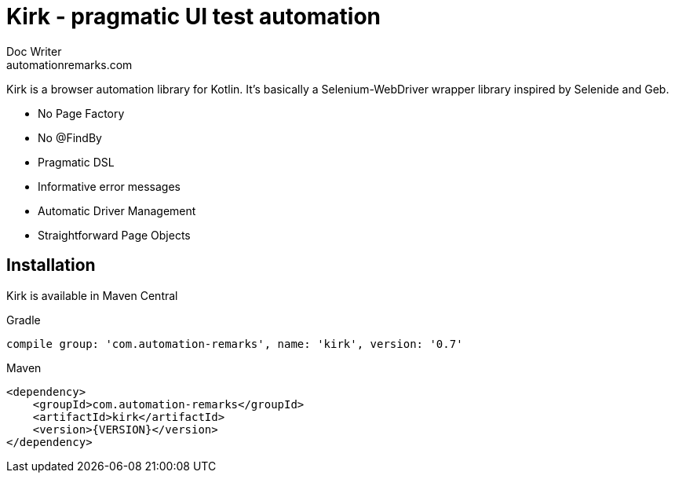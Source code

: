 = Kirk - pragmatic UI test automation
Doc Writer <automationremarks.com>

:VERSION: 0.7

Kirk is a browser automation library for Kotlin. It's basically a Selenium-WebDriver wrapper library inspired by Selenide and Geb.

- No Page Factory
- No @FindBy
- Pragmatic DSL
- Informative error messages
- Automatic Driver Management
- Straightforward Page Objects

== Installation

Kirk is available in Maven Central

.Gradle
[subs="attributes"]
----
compile group: 'com.automation-remarks', name: 'kirk', version: '{VERSION}'
----


.Maven
[source, xml]
----
<dependency>
    <groupId>com.automation-remarks</groupId>
    <artifactId>kirk</artifactId>
    <version>{VERSION}</version>
</dependency>
----
